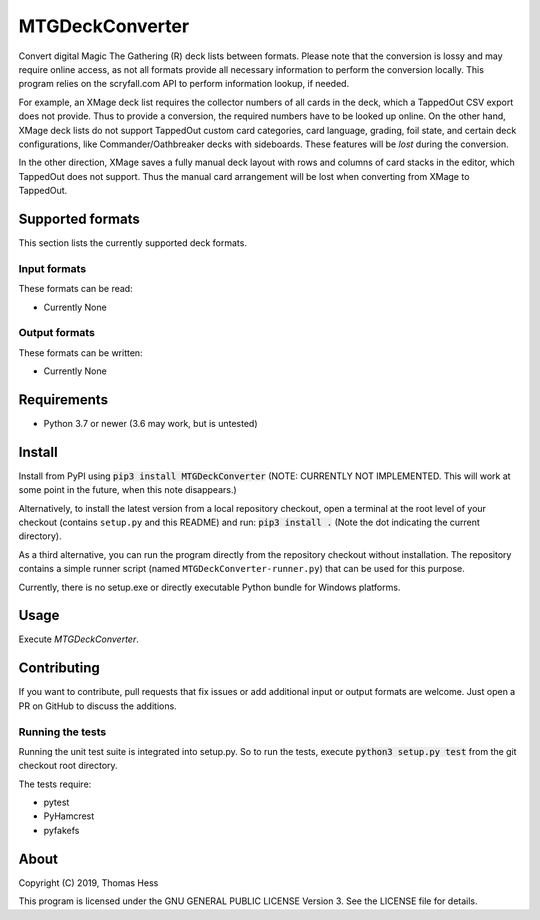 MTGDeckConverter
================

Convert digital Magic The Gathering (R) deck lists between formats.
Please note that the conversion is lossy and may require online access, as not all formats provide all necessary
information to perform the conversion locally. This program relies on the scryfall.com API to perform information lookup,
if needed.

For example, an XMage deck list requires the collector numbers of all cards in the deck,
which a TappedOut CSV export does not provide. Thus to provide a conversion, the required numbers have to be looked up
online. On the other hand, XMage deck lists do not support TappedOut custom card categories, card language,
grading, foil state, and certain deck configurations, like Commander/Oathbreaker decks with sideboards.
These features will be *lost* during the conversion.

In the other direction, XMage saves a fully manual deck layout with rows and columns of card stacks in the editor,
which TappedOut does not support. Thus the manual card arrangement will be lost when converting from XMage to TappedOut.

Supported formats
-----------------

This section lists the currently supported deck formats.

Input formats
+++++++++++++

These formats can be read:

- Currently None

Output formats
++++++++++++++

These formats can be written:

- Currently None


Requirements
------------

- Python 3.7 or newer (3.6 may work, but is untested)

Install
-------

Install from PyPI using :code:`pip3 install MTGDeckConverter`
(NOTE: CURRENTLY NOT IMPLEMENTED. This will work at some point in the future, when this note disappears.)

Alternatively, to install the latest version from a local repository checkout,
open a terminal at the root level of your checkout (contains ``setup.py`` and this README) and run:
:code:`pip3 install .` (Note the dot indicating the current directory).

As a third alternative, you can run the program directly from the repository checkout without installation.
The repository contains a simple runner script (named ``MTGDeckConverter-runner.py``) that can be used for this purpose.

Currently, there is no setup.exe or directly executable Python bundle for Windows platforms.

Usage
-----

Execute *MTGDeckConverter*.

Contributing
------------

If you want to contribute, pull requests that fix issues or add additional input or output formats are welcome.
Just open a PR on GitHub to discuss the additions.

Running the tests
+++++++++++++++++

Running the unit test suite is integrated into setup.py.
So to run the tests, execute :code:`python3 setup.py test` from the git checkout root directory.


The tests require:

- pytest
- PyHamcrest
- pyfakefs

About
-----

Copyright (C) 2019, Thomas Hess

This program is licensed under the GNU GENERAL PUBLIC LICENSE Version 3.
See the LICENSE file for details.
